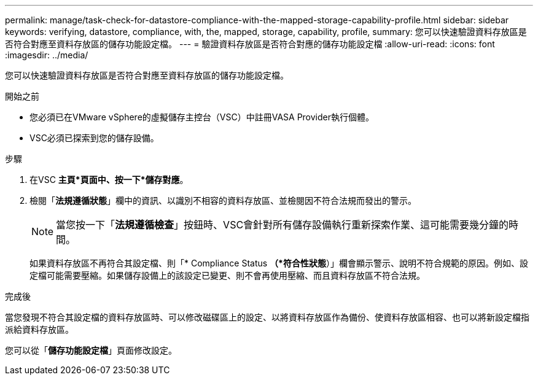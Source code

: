 ---
permalink: manage/task-check-for-datastore-compliance-with-the-mapped-storage-capability-profile.html 
sidebar: sidebar 
keywords: verifying, datastore, compliance, with, the, mapped, storage, capability, profile, 
summary: 您可以快速驗證資料存放區是否符合對應至資料存放區的儲存功能設定檔。 
---
= 驗證資料存放區是否符合對應的儲存功能設定檔
:allow-uri-read: 
:icons: font
:imagesdir: ../media/


[role="lead"]
您可以快速驗證資料存放區是否符合對應至資料存放區的儲存功能設定檔。

.開始之前
* 您必須已在VMware vSphere的虛擬儲存主控台（VSC）中註冊VASA Provider執行個體。
* VSC必須已探索到您的儲存設備。


.步驟
. 在VSC *主頁*頁面中、按一下*儲存對應*。
. 檢閱「*法規遵循狀態*」欄中的資訊、以識別不相容的資料存放區、並檢閱因不符合法規而發出的警示。
+
[NOTE]
====
當您按一下「*法規遵循檢查*」按鈕時、VSC會針對所有儲存設備執行重新探索作業、這可能需要幾分鐘的時間。

====
+
如果資料存放區不再符合其設定檔、則「* Compliance Status *（*符合性狀態*）」欄會顯示警示、說明不符合規範的原因。例如、設定檔可能需要壓縮。如果儲存設備上的該設定已變更、則不會再使用壓縮、而且資料存放區不符合法規。



.完成後
當您發現不符合其設定檔的資料存放區時、可以修改磁碟區上的設定、以將資料存放區作為備份、使資料存放區相容、也可以將新設定檔指派給資料存放區。

您可以從「*儲存功能設定檔*」頁面修改設定。
